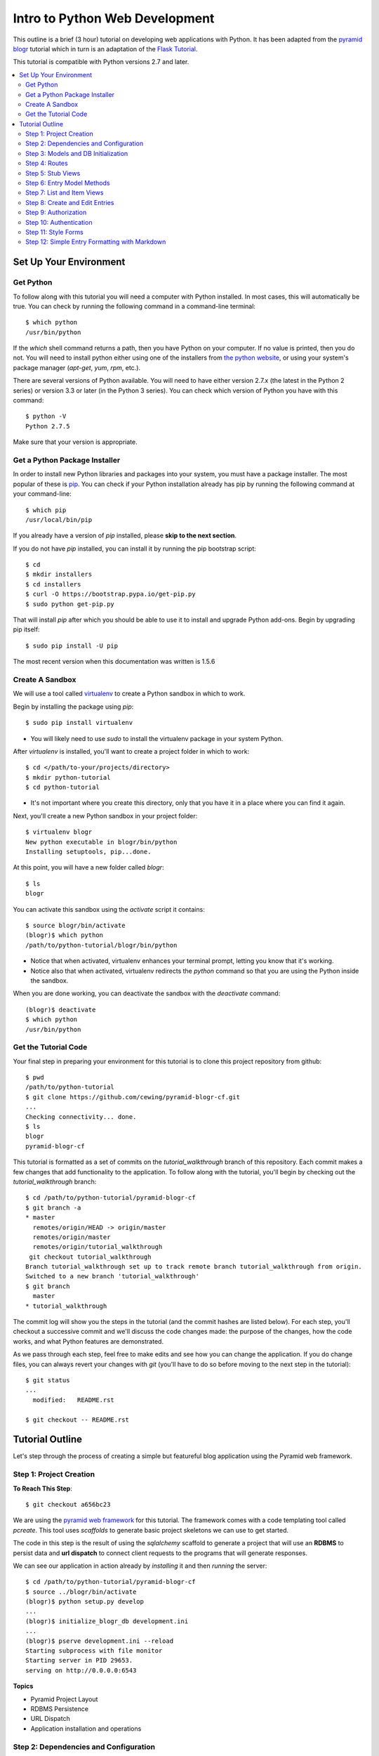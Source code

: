 ===============================
Intro to Python Web Development
===============================

This outline is a brief (3 hour) tutorial on developing web applications with
Python. It has been adapted from the
`pyramid blogr <http://pyramid-blogr.readthedocs.org/en/latest/>`_
tutorial which in turn is an adaptation of the
`Flask Tutorial <http://flask.pocoo.org/docs/tutorial/>`_.

This tutorial is compatible with Python versions 2.7 and later.

.. contents:: :local:

Set Up Your Environment
===========================

Get Python
--------------

To follow along with this tutorial you will need a computer with Python
installed. In most cases, this will automatically be true.  You can check by
running the following command in a command-line terminal::

    $ which python
    /usr/bin/python

If the `which` shell command returns a path, then you have Python on your
computer.  If no value is printed, then you do not.  You will need to install
python either using one of the installers from
`the python website <https://www.python.org>`_, or using your system's package
manager (`apt-get`, `yum`, `rpm`, etc.).

There are several versions of Python available.  You will need to have either
version 2.7.x (the latest in the Python 2 series) or version 3.3 or later (in
the Python 3 series). You can check which version of Python you have with this
command::

    $ python -V
    Python 2.7.5

Make sure that your version is appropriate.

Get a Python Package Installer
----------------------------------

In order to install new Python libraries and packages into your system, you
must have a package installer.  The most popular of these is `pip
<http://pip.readthedocs.org/en/latest/installing.html>`_. You can check if your
Python installation already has pip by running the following command at your
command-line::

    $ which pip
    /usr/local/bin/pip

If you already have a version of `pip` installed, please **skip to the next
section**.

If you do not have `pip` installed, you can install it by running the pip
bootstrap script::

    $ cd
    $ mkdir installers
    $ cd installers
    $ curl -O https://bootstrap.pypa.io/get-pip.py
    $ sudo python get-pip.py

That will install `pip` after which you should be able to use it to install and
upgrade Python add-ons.  Begin by upgrading pip itself::

    $ sudo pip install -U pip

The most recent version when this documentation was written is 1.5.6

Create A Sandbox
------------------

We will use a tool called `virtualenv <http://virtualenv.readthedocs.org>`_ to
create a Python sandbox in which to work.

Begin by installing the package using `pip`::

    $ sudo pip install virtualenv

* You will likely need to use `sudo` to install the virtualenv package in your
  system Python.

After `virtualenv` is installed, you'll want to create a project folder in
which to work::

    $ cd </path/to-your/projects/directory>
    $ mkdir python-tutorial
    $ cd python-tutorial

* It's not important where you create this directory, only that you have it in
  a place where you can find it again.

Next, you'll create a new Python sandbox in your project folder::

    $ virtualenv blogr
    New python executable in blogr/bin/python
    Installing setuptools, pip...done.

At this point, you will have a new folder called `blogr`::

    $ ls
    blogr

You can activate this sandbox using the `activate` script it contains::

    $ source blogr/bin/activate
    (blogr)$ which python
    /path/to/python-tutorial/blogr/bin/python

* Notice that when activated, virtualenv enhances your terminal prompt, letting
  you know that it's working.
* Notice also that when activated, virtualenv redirects the `python` command so
  that you are using the Python inside the sandbox.

When you are done working, you can deactivate the sandbox with the `deactivate`
command::

    (blogr)$ deactivate
    $ which python
    /usr/bin/python

Get the Tutorial Code
-------------------------

Your final step in preparing your environment for this tutorial is to clone
this project repository from github::

    $ pwd
    /path/to/python-tutorial
    $ git clone https://github.com/cewing/pyramid-blogr-cf.git
    ...
    Checking connectivity... done.
    $ ls
    blogr
    pyramid-blogr-cf

This tutorial is formatted as a set of commits on the `tutorial_walkthrough`
branch of this repository. Each commit makes a few changes that add
functionality to the application. To follow along with the tutorial, you'll
begin by checking out the `tutorial_walkthrough` branch::

    $ cd /path/to/python-tutorial/pyramid-blogr-cf
    $ git branch -a
    * master
      remotes/origin/HEAD -> origin/master
      remotes/origin/master
      remotes/origin/tutorial_walkthrough
     git checkout tutorial_walkthrough
    Branch tutorial_walkthrough set up to track remote branch tutorial_walkthrough from origin.
    Switched to a new branch 'tutorial_walkthrough'
    $ git branch
      master
    * tutorial_walkthrough

The commit log will show you the steps in the tutorial (and the commit hashes
are listed below). For each step, you'll checkout a successive commit and we'll
discuss the code changes made: the purpose of the changes, how the code works,
and what Python features are demonstrated.

As we pass through each step, feel free to make edits and see how you can
change the application. If you do change files, you can always revert your
changes with `git` (you'll have to do so before moving to the next step in the
tutorial)::

    $ git status
    ...
      modified:   README.rst

    $ git checkout -- README.rst


Tutorial Outline
================

Let's step through the process of creating a simple but featureful blog
application using the Pyramid web framework.

Step 1: Project Creation
------------------------

**To Reach This Step**::

    $ git checkout a656bc23

We are using the `pyramid web framework <http://docs.pylonsproject.org/en/latest/docs/pyramid.html>`_
for this tutorial. The framework comes with a code templating tool called
`pcreate`. This tool uses *scaffolds* to generate basic project skeletons we
can use to get started.

The code in this step is the result of using the `sqlalchemy` scaffold to
generate a project that will use an **RDBMS** to persist data and **url
dispatch** to connect client requests to the programs that will generate
responses.

We can see our application in action already by *installing* it and then
*running* the server::

    $ cd /path/to/python-tutorial/pyramid-blogr-cf
    $ source ../blogr/bin/activate
    (blogr)$ python setup.py develop
    ...
    (blogr)$ initialize_blogr_db development.ini
    ...
    (blogr)$ pserve development.ini --reload
    Starting subprocess with file monitor
    Starting server in PID 29653.
    serving on http://0.0.0.0:6543


**Topics**

* Pyramid Project Layout
* RDBMS Persistence
* URL Dispatch
* Application installation and operations

Step 2: Dependencies and Configuration
--------------------------------------

**To Reach This Step**::

    $ git checkout 192c1150

In this step we begin by adding a `.gitignore` file to our project. Every code
project should have one, and you can find excellent examples for various
languages `on github <https://github.com/github/gitignore>`_.

In addition, we update the `setup.py` file in our project to list additional
`Python packages <https://pypi.python.org>`_ that our code will depend on.
Having a `setup.py` file means that your code can be *installed* into a Python
environment. When it is installed, all the *dependencies* we have listed will
also be installed, ensuring that the code we require is available.

Finally, we make a small change to the `configuration <http://docs.pylonsproject.org/projects/pyramid/en/latest/narr/configuration.html>`_
for our application. Pyramid uses configuration to control how an application
behaves.  In this case, we have changed the templating engine we will use from
`chameleon <https://chameleon.readthedocs.org>`_ to `jinja2 <http://jinja.pocoo.org>`_.
Pyramid supports many different templating engines and it is simple to change
which you will use.

**Topics**

* Git management
* Python packages
* Pyramid application configuration

Step 3: Models and DB Initialization
------------------------------------

**To Reach This Step**::

    $ git checkout 30c5a781

We must begin by delete code related to the sample model created by our
*scaffold*. This code occurs both in the `models.py` file and in the `views.py`
file.

Once all traces of that code are removed, we can move on to adding *models* of
our own. A *model* is a Python class that can be persisted via an *ORM* to a
database. We have two such models, an `Entry` and a `User`.

We must also update the script that is used to initialize our database. This
script will create the database tables needed to store our entries and users.
It must also create an initial user. This script is registered as a *console
script* in our application `setup.py` file so that when the application is
installed, it is available at the command line.

Notice that we create our initial user with an encrypted password.  You must
*never* store plain-text passwords on a server.

Now that we have different models for our database, we will need to delete and
re-initialize our database::

    (blogr)$ rm blogr.sqlite
    (blogr)$ initialize_blogr_db development.ini
    ...
    (blogr)$

**Topics**

* Data Models and ORMs
* Python console scripts
* Password encryption

Step 4: Routes
--------------

**To Reach This Step**::

    $ git checkout 0daa4e79

We update our application configuration to add the *routes* that will be
available to clients. Each *route* represents one or more *endpoint* that will
be served by our application's *views*.

Defining the *routes* for an application is really the same as defining the
*API* that your application will provide.  It determines the functionality your
application will have and how users will access that functionality.

Pyramid routes have many configuration options, but here we are simply
providing a *name* for the route (which must be unique across our application)
and a
`pattern <http://docs.pylonsproject.org/projects/pyramid/en/latest/narr/urldispatch.html#route-pattern-syntax>`_
which will be used to match the incoming request to appropriate view code.

**Topics**

* URL Matching
* Regular Expressions
* API

Step 5: Stub Views
------------------

**To Reach This Step**::

    $ git checkout 2905b7fb

In this step we define stub views that will serve as *endpoints* for the
*routes* we have already added. Each view in a Pyramid application is written
as a function or class method that must take `request` as the first argument.
Pyramid views must return a Python `dictionary` which serves as a mapping of
names to values that will be used to render a template.

Each of our *views* is preceded by the `view_config` Python *decorator*. This
is used to configure how the view is paired with the *routes* we configured
earlier. The `route_name` argument determines which route is paired with this
view. The `renderer` argument determines how the data mapping returned by the
view will be rendered for return to the client. Further arguments to
`view_config` are called *predicates*. These can help to control which specific
*view* will be used as the endpoint for a matched *route*.

In order for our view code to work, we must provide templates that match the
names of our *renderer* arguments. We add three such templates in this step.
For now, we'll keep them simple so we can test the application.

Finally, we remove the template generated by our scaffold. It will not be used
by our application and is therefore not needed.

Now we can test our routes and views in a browser.  Start your application::

    (blogr)$ pserve development.ini --reload
    Starting subprocess with file monitor
    Starting server in PID 30051.
    serving on http://0.0.0.0:6543

You should be able to view:

* the homepage at http://localhost:6543/
* an entry at http://localhost:6543/blog/1/foo
* an edit page at http://localhost:6543/blog/edit
* a create page at http://localhost:6543/blog/create

**Topics**

* The Pyramid view contract
* View configuration
* Python decorators
* View predicates
* Renderers

Step 6: Entry Model Methods
---------------------------

**To Reach This Step**::

    $ git checkout aef7e1ed

We add methods to the `Entry` model class we created earlier that are related
to accessing and viewing entries.

Some of our methods are decorated with `classmethod`, a decorator that means
these methods can be called on the `Entry` class object without needing an
instance of that class.

Others are decorated as `properties`. This allows us to address them as simple
object *attributes* rather than needing to call them as methods. It also allows
us to make them *read only*, which we do in this case.

One of our `Entry` class methods is responsible for creating a *paginator* for
`Entry` objects. This paginator will manage all aspects of having many entries,
from minimizing database calls to providing data about the previous and next
pages and the total count of entries. Building a paginator requires a
*callable* Python object that can be used to create a URL for pages of entries.
We create such an object.

Together, these methods form the *API* of our `Entry` model.

**Topics**

* Python OO Techniques
* Python decorators
* Pagination and DB Management

Step 7: List and Item Views
---------------------------

**To Reach This Step**::

    $ git checkout 2f64b75e

We update our application's `index_page` view to provide a paginated list of
`Entry` instances. Notice that this view still follows the contract of
accepting the *request* as an argument and returning a Python `dictionary`
mapping as a return value.

Similarly, we update the `blog_view` view to return a single entry in its
mapping. We find the correct entry by inspecing the `matchdict` created when
the incoming request was matched with the `blog` *route*. Notice that if the
specified entry cannot be found, we return an `HTTPNotFound`.  This will
trigger sending a `404 Not Found` response to the client.

Finally, we create the `jinja2` templates we will need to show the results from
these two views. We start by creating a *main template* we call
`layout.jinja2`. This allows us to have shared structure common to all pages in
our site. Our `index.jinja2` and `view_blog.jinja2` templates then *extend*
this main template, filling in the details that are different.

View the changes you've made by starting your application again::

    (blogr)$ pserve development.ini --reload
    Starting subprocess with file monitor
    Starting server in PID 30051.
    serving on http://0.0.0.0:6543

Notice that the home page now offers us a chance to create a new entry.  What
happens when you click on that link? What happens if you attempt to load an
entry now (http://localhost:6543/blog/1/foo)?

**Topics**

* Passing entries to templates
* Receiving data from the client via the request
* Simple jinja2 template structure and template inheritance

Step 8: Create and Edit Entries
------------------------------------

**To Reach This Step**::

    $ git checkout dce363b0

We use a Python packaged called `WTForms <http://wtforms.readthedocs.org/>`_ to
create two `Form` subclasses that will serve for creating new entries and
editing existing ones. *Forms* will handle rendering *html inputs* in our
templates as well as binding data from `Entry` objects retrieved from the
database or data from *inputs* received via request from the client. Forms can
also *validate* received data, ensuring it is correct before you attempt to use
it.

We can incorporate our new `Form` subclasses into the views intended for
creating and editing entries. Notice that in these views, we instantiate a form
*instance* by passing the data from `POST`. This ensures that information the
client entered into html inputs is properly translated into Python values.
Notice also that we only make changes to our database when the request is
received via the `POST` method. This is best practice.

Finally, we update our template for creating and editing to render the form we
pass back from the views. We can iterate over the fields in the form so that we
need not render them one at a time.

At last, we can create our first entry.  Start up the application again and
play for a while::

    (blogr)$ pserve development.ini --reload
    Starting subprocess with file monitor
    Starting server in PID 30051.
    serving on http://0.0.0.0:6543

**Topics**

* Forms
* Data translation
* Creating and editing model instances
* Python iterators

Step 9: Authorization
---------------------

**To Reach This Step**::

    $ git checkout 9d0a9de7

Anyone can add or edit an entry in our blog. To close this security hole we
must implement an authorization scheme.  Authorization is the process of
determining what a given user is allowed to do within an application. Our
scheme will be simple. Anyone can view entries, but only a person who is logged
in can add or edit them.

Pyramid has `several possible methods <http://docs.pylonsproject.org/projects/pyramid/en/latest/narr/security.html>`_
for handling authorization.  We'll be using the ACL policy, which makes use of
`Access Control Lists <http://en.wikipedia.org/wiki/Access_control_list>`_. We
create a new factory object that has an `__acl__` special attribute. This
attribute is our access control list. It consists of a series of Access Control
Entries (ACEs), which consist of a rule (Allow or Deny), a *principal* (an
identity within our system) and a *permission*. Ours is simple and static, but
you can create ones that are quite complex and dynamic.

Once we have this ACL factory, we add configuration to our application to use
it. We instruct the application to use the `ACLAuthorizationPolicy` and to
combine it with the `AuthTktAuthenticationPolicy` (more about that soon).
Finally, we add our factory as predicate argument to the *route* connect with
creating and editing entries.  This ensures that every request matched to this
route will check with our ACL factory before allowing access.

Last, we add `permission` predicate arguments to our `view_config` decorators
for the two *views* that handle creating and editing entries. When the ACL
factory is checked, it will verify that the current *principal* has been
*Allowed* the *permission* required by the view to which the request is
dispatched.

**Topics**

* Authorization
* Access control lists
* Principals and permissions
* Separation of concerns

Step 10: Authentication
-----------------------

**To Reach This Step**::

    $ git checkout a6ca539b

Now only logged in users can add or edit posts, but no-one can log in. To solve
this, we must implement an authentication scheme. Authentication is the process
of verifying that a given user is who they say they are. Once a user is
authenticated, then the `Authenticated` *principal* is available for our ACL
factory.

We start by creating a login form.  Like the edit and create forms from
earlier, this will enable simple rendering of the login fields when required as
well as handling validation of login data.

Where the form can validate data, the User model class should be responsible
for verifying a user's password.  We add a method to our User model to do so.
And we want a controller method that will fetch a user given a name so that we
can find the user who is trying to log in.

With all that in place, We create the view for logging in to the application.
The view binds data submitted by the user to our login form, then uses that
form to find a user and verify the submitted password. When work is done, it
redirects the client to the home page using the `HTTPFound` response.

In addition, we modify the index page view so that if we are *not* logged in,
we will have a login form to render. We also update the blog index page
template so that it will show the login form if present.  If the form is not
present, we must be logged in, and we can show the "create" button.

We also update the edit view to provide information to the template about
whether or not a user is logged in.  This will allow showing/hiding the "edit"
button in the template. The single blog entry view template is then updated to
show the *edit* button only if we are logged in.

Now we can log in and create another entry::

    (blogr)$ pserve development.ini --reload
    Starting subprocess with file monitor
    Starting server in PID 30051.
    serving on http://0.0.0.0:6543

**Topics**

* Authentication
* Encryption
* Handling login and logout
* Conditional rendering in templates

Step 11: Style Forms
----------------------

**To Reach This Step**::

    $ git checkout 6319927e

One flaw in our application is that the forms look a bit out of place. The rest
of the page is reasonably styled using a simple `bootstrap` theme. Let's fix
this by rendering our forms in a more bootstrap-compliant fashion.

We begin by creating a set of `macros <http://jinja.pocoo.org/docs/templates/#macros>`_,
a really nice feature of the Jinja2 templating language. Macros allow us to
create re-usable blocks of HTML with placeholders that can be filled in with
provided arguments when the macro is called. Our macros will render fields and
a form using bootstrap-style markup.

Once the macros exist, using them in our templates is just a matter of
importing the macros and then calling them in context. This allows us to
eliminate nearly all of the template code we wrote to handle form rendering.
Nice!

Now we can see our nifty new forms in action::

    (blogr)$ pserve development.ini --reload
    Starting subprocess with file monitor
    Starting server in PID 30051.
    serving on http://0.0.0.0:6543

**Topics**

* Jinja2 template macros
* Bootstrap form markup
* Advanced form rendering

Step 12: Simple Entry Formatting with Markdown
----------------------------------------------

**To Reach This Step**::

    $ git checkout 85faa53f


